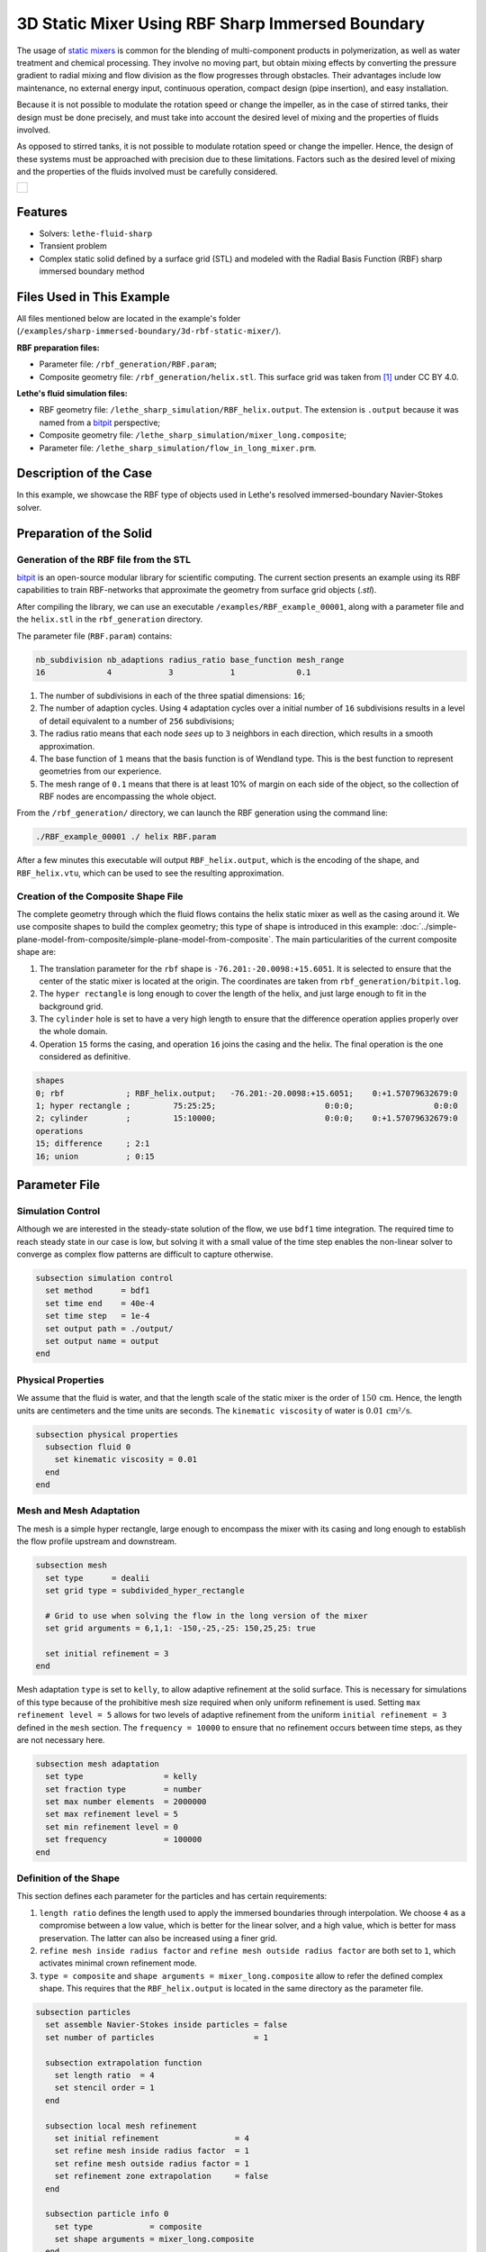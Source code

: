 =====================================================================================
3D Static Mixer Using RBF Sharp Immersed Boundary
=====================================================================================

The usage of `static mixers <https://en.wikipedia.org/wiki/Static_mixer>`_ is common for the blending of multi-component products in polymerization, as well as water treatment and chemical processing. They involve no moving part, but obtain mixing effects by converting the pressure gradient to radial mixing and flow division as the flow progresses through obstacles. Their advantages include low maintenance, no external energy input, continuous operation, compact design (pipe insertion), and easy installation.

Because it is not possible to modulate the rotation speed or change the impeller, as in the case of stirred tanks, their design must be done precisely, and must take into account the desired level of mixing and the properties of fluids involved.

As opposed to stirred tanks, it is not possible to modulate rotation speed or change the impeller. Hence, the design of these systems must be approached with precision due to these limitations. Factors such as the desired level of mixing and the properties of the fluids involved must be carefully considered.

+-----------------------------------------------------------------------------------------------------------------------------+
|  .. figure:: images/static_mixer_stl_casing_arrows.png                                                                      |
|     :align: center                                                                                                          |
|     :width: 800                                                                                                             |
|     :name: Surface grid representation of a helix static mixer with its casing.                                             |
|                                                                                                                             |
+-----------------------------------------------------------------------------------------------------------------------------+

----------------------------------
Features
----------------------------------

- Solvers: ``lethe-fluid-sharp``
- Transient problem
- Complex static solid defined by a surface grid (STL) and modeled with the Radial Basis Function (RBF) sharp immersed boundary method


----------------------------
Files Used in This Example
----------------------------
All files mentioned below are located in the example's folder (``/examples/sharp-immersed-boundary/3d-rbf-static-mixer/``).

**RBF preparation files:**

* Parameter file: ``/rbf_generation/RBF.param``;
* Composite geometry file: ``/rbf_generation/helix.stl``. This surface grid was taken from `[1] <https://www.thingiverse.com/thing:3915237>`_ under CC BY 4.0.

**Lethe's fluid simulation files:**

* RBF geometry file: ``/lethe_sharp_simulation/RBF_helix.output``. The extension is ``.output`` because it was named from a `bitpit <https://github.com/optimad/bitpit>`_ perspective;
* Composite geometry file: ``/lethe_sharp_simulation/mixer_long.composite``;
* Parameter file: ``/lethe_sharp_simulation/flow_in_long_mixer.prm``.


-----------------------
Description of the Case
-----------------------

In this example, we showcase the RBF type of objects used in Lethe's resolved immersed-boundary Navier-Stokes solver.


------------------------
Preparation of the Solid
------------------------

Generation of the RBF file from the STL
~~~~~~~~~~~~~~~~~~~~~~~~~~~~~~~~~~~~~~~

`bitpit <https://github.com/optimad/bitpit>`_ is an open-source modular library for scientific computing. The current section presents an example using its RBF capabilities to train RBF-networks that approximate the geometry from surface grid objects (`.stl`).

After compiling the library, we can use an executable ``/examples/RBF_example_00001``, along with a parameter file and the ``helix.stl`` in the ``rbf_generation`` directory.

The parameter file (``RBF.param``) contains:

.. code-block:: text

    nb_subdivision nb_adaptions radius_ratio base_function mesh_range
    16             4            3            1             0.1


#. The number of subdivisions in each of the three spatial dimensions: ``16``;
#. The number of adaption cycles. Using ``4`` adaptation cycles over a initial number of ``16`` subdivisions results in a level of detail equivalent to a number of ``256`` subdivisions;
#. The radius ratio means that each node `sees` up to ``3`` neighbors in each direction, which results in a smooth approximation.
#. The base function of ``1`` means that the basis function is of Wendland type. This is the best function to represent geometries from our experience.
#. The mesh range of ``0.1`` means that there is at least 10% of margin on each side of the object, so the collection of RBF nodes are encompassing the whole object.


From the ``/rbf_generation/`` directory, we can launch the RBF generation using the command line:

.. code-block:: text
  :class: copy-button

  ./RBF_example_00001 ./ helix RBF.param

After a few minutes this executable will output ``RBF_helix.output``, which is the encoding of the shape, and ``RBF_helix.vtu``, which can be used to see the resulting approximation.

Creation of the Composite Shape File
~~~~~~~~~~~~~~~~~~~~~~~~~~~~~~~~~~~~

The complete geometry through which the fluid flows contains the helix static mixer as well as the casing around it. We use composite shapes to build the complex geometry; this type of shape is introduced in this example: :doc:`../simple-plane-model-from-composite/simple-plane-model-from-composite`. The main particularities of the current composite shape are:

#. The translation parameter for the ``rbf`` shape is ``-76.201:-20.0098:+15.6051``. It is selected to ensure that the center of the static mixer is located at the origin. The coordinates are taken from ``rbf_generation/bitpit.log``.
#. The ``hyper rectangle`` is long enough to cover the length of the helix, and just large enough to fit in the background grid.
#. The ``cylinder`` hole is set to have a very high length to ensure that the difference operation applies properly over the whole domain.
#. Operation ``15`` forms the casing, and operation ``16`` joins the casing and the helix. The final operation is the one considered as definitive.

.. code-block:: text

    shapes
    0; rbf             ; RBF_helix.output;   -76.201:-20.0098:+15.6051;    0:+1.57079632679:0
    1; hyper rectangle ;         75:25:25;                       0:0:0;                 0:0:0
    2; cylinder        ;         15:10000;                       0:0:0;    0:+1.57079632679:0
    operations
    15; difference     ; 2:1
    16; union          ; 0:15

---------------
Parameter File
---------------

Simulation Control
~~~~~~~~~~~~~~~~~~

Although we are interested in the steady-state solution of the flow, we use ``bdf1`` time integration. The required time to reach steady state in our case is low, but solving it with a small value of the time step enables the non-linear solver to converge as complex flow patterns are difficult to capture otherwise.

.. code-block:: text

    subsection simulation control
      set method      = bdf1
      set time end    = 40e-4
      set time step   = 1e-4
      set output path = ./output/
      set output name = output
    end

Physical Properties
~~~~~~~~~~~~~~~~~~~

We assume that the fluid is water, and that the length scale of the static mixer is the order of :math:`150 \, \text{cm}`. Hence,  the length units are centimeters and the time units are seconds. The ``kinematic viscosity`` of water is :math:`0.01 \, \text{cm²}/\text{s}`.

.. code-block:: text

    subsection physical properties
      subsection fluid 0
        set kinematic viscosity = 0.01
      end
    end


Mesh and Mesh Adaptation
~~~~~~~~~~~~~~~~~~~~~~~~

The mesh is a simple hyper rectangle, large enough to encompass the mixer with its casing and long enough to establish the flow profile upstream and downstream.


.. code-block:: text

    subsection mesh
      set type      = dealii
      set grid type = subdivided_hyper_rectangle

      # Grid to use when solving the flow in the long version of the mixer
      set grid arguments = 6,1,1: -150,-25,-25: 150,25,25: true

      set initial refinement = 3
    end

Mesh adaptation ``type`` is set to ``kelly``, to allow adaptive refinement at the solid surface. This is necessary for simulations of this type because of the prohibitive mesh size required when only uniform refinement is used. Setting ``max refinement level = 5`` allows for two levels of adaptive refinement from the uniform ``initial refinement = 3`` defined in the ``mesh`` section. The ``frequency = 10000`` to ensure that no refinement occurs between time steps, as they are not necessary here.

.. code-block:: text

    subsection mesh adaptation
      set type                 = kelly
      set fraction type        = number
      set max number elements  = 2000000
      set max refinement level = 5
      set min refinement level = 0
      set frequency            = 100000
    end



Definition of the Shape
~~~~~~~~~~~~~~~~~~~~~~~

This section defines each parameter for the particles and has certain requirements:

#. ``length ratio`` defines the length used to apply the immersed boundaries through interpolation. We choose ``4`` as a compromise between a low value, which is better for the linear solver, and a high value, which is better for mass preservation. The latter can also be increased using a finer grid.
#. ``refine mesh inside radius factor`` and ``refine mesh outside radius factor`` are both set to ``1``, which activates minimal crown refinement mode.
#. ``type = composite`` and ``shape arguments = mixer_long.composite`` allow to refer the defined complex shape. This requires that the ``RBF_helix.output`` is located in the same directory as the parameter file.

.. code-block:: text

    subsection particles
      set assemble Navier-Stokes inside particles = false
      set number of particles                     = 1

      subsection extrapolation function
        set length ratio  = 4
        set stencil order = 1
      end

      subsection local mesh refinement
        set initial refinement                = 4
        set refine mesh inside radius factor  = 1
        set refine mesh outside radius factor = 1
        set refinement zone extrapolation     = false
      end

      subsection particle info 0
        set type            = composite
        set shape arguments = mixer_long.composite
      end
    end


Boundary Conditions
~~~~~~~~~~~~~~~~~~~

A condition is assigned to each boundary:

#. The inlet is set to a Dirichlet boundary condition with unit velocity in the `x` direction.
#. The outlet is defined as such, and is the weakly imposed condition required when using ``lethe-fluid-sharp``.
#. The remaining boundaries are set as ``noslip`` to emulate the flow in a channel.

.. code-block:: text

  subsection boundary conditions
    set number = 6
    subsection bc 0
      set id   = 0
      set type = function
      subsection u
        set Function expression = 1
      end
    end
    subsection bc 1
      set id   = 1
      set type = outlet
    end
    subsection bc 2
      set id   = 2
      set type = noslip
    end
    subsection bc 3
      set id   = 3
      set type = noslip
    end
    subsection bc 4
      set id   = 4
      set type = noslip
    end
    subsection bc 5
      set id   = 5
      set type = noslip
    end
  end


Post-Processing
~~~~~~~~~~~~~~~~~~~~~~~

Pressure drop and flow rate post-processing are enabled to track when steady state is reached and to ensure that mass is preserved. Too high variations between inlet and outlet flow rates are linked to increased error on the pressure drop predictions.

.. code-block:: text

  subsection post-processing
    set verbosity               = verbose
    set calculate pressure drop = true
    set calculate flow rate     = true
    set inlet boundary id       = 0
    set outlet boundary id      = 1
  end


-----------------------
Running the Simulation
-----------------------

The simulation can be launched on multiple cores using ``mpirun`` and the ``lethe-fluid-sharp`` executable. Using 6 CPU cores, the simulation can be launched with:

.. code-block:: text
  :class: copy-button

  mpirun -np 6 lethe-fluid-sharp flow_in_long_mixer.prm


--------
Results
--------

After the simulation has run, streamlines can be used to visualize the pressure and velocity fields through the static mixer, as well as show the mixing effects that can be obtained.

+-----------------------------------------------------------------------------------------------------------------------------+
|  .. figure:: images/long_static_mixer_medium_thick_p_v.png                                                                  |
|     :align: center                                                                                                          |
|     :width: 800                                                                                                             |
|     :name: Streamlines in the static mixer colored by velocity magnitude and pressure                                       |
|                                                                                                                             |
+-----------------------------------------------------------------------------------------------------------------------------+


----------
References
----------

`[1] <https://www.thingiverse.com/thing:3915237>`_ Group 9., «Helix Static Mixer» on Thingiverse.
